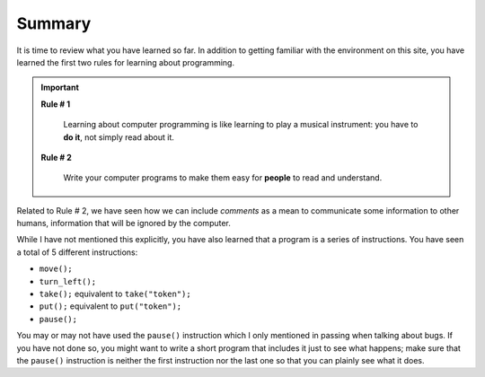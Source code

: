 Summary
=======

It is time to review what you have learned so far. In addition to
getting familiar with the environment on this site, you have learned the
first two rules for learning about programming.

.. important::

    **Rule # 1**

        Learning about computer programming is like learning to play a
        musical instrument: you have to **do it**, not simply read about it.

    **Rule # 2**
    
        Write your computer programs to make them easy for **people** to
        read and understand.

Related to Rule # 2, we have seen how we can include *comments* as a
mean to communicate some information to other humans, information that
will be ignored by the computer.

While I have not mentioned this explicitly, you have also learned that a
program is a series of instructions. You have seen a total of 5
different instructions:

-  ``move();``
-  ``turn_left();``
-  ``take();`` equivalent to ``take("token");``
-  ``put();`` equivalent to ``put("token");``
-  ``pause();``

You may or may not have used the ``pause()`` instruction which I only
mentioned in passing when talking about bugs. If you have not done so,
you might want to write a short program that includes it just to see
what happens; make sure that the ``pause()`` instruction is neither the
first instruction nor the last one so that you can plainly see what it does.

